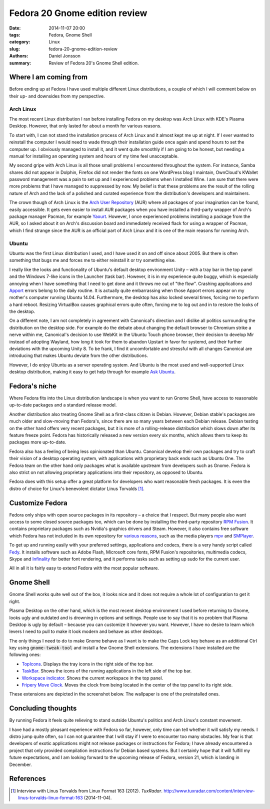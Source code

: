 ==============================
Fedora 20 Gnome edition review
==============================

:date: 2014-11-07 20:00
:tags: Fedora, Gnome Shell
:category: Linux
:slug: fedora-20-gnome-edition-review
:authors: Daniel Jonsson
:summary: Review of Fedora 20's Gnome Shell edition.

Where I am coming from
++++++++++++++++++++++

Before ending up at Fedora I have used multiple different Linux distributions,
a couple of which I will comment below on their up- and downsides from my
perspective.

Arch Linux
----------

The most recent Linux distribution I ran before installing Fedora on my desktop
was Arch Linux with KDE's Plasma Desktop. However, that only lasted for about a
month for various reasons.

To start with, I can not stand the installation process of Arch Linux and it
almost kept me up at night. If I ever wanted to reinstall the computer I would
need to wade through their installation guide once again and spend hours to set
the computer up. I obviously managed to install it, and it went quite smoothly
if I am going to be honest, but needing a manual for installing an operating
system and hours of my time feel unacceptable.

My second gripe with Arch Linux is all those small problems I encountered
throughout the system. For instance, Samba shares did not appear in Dolphin,
Firefox did not render the fonts on one WordPress blog I maintain, OwnCloud's
KWallet password management was a pain to set up and I experienced problems
when I installed Wine. I am sure that there were more problems that I have
managed to suppressed by now. My belief is that these problems are the result
of the rolling nature of Arch and the lack of a polished and curated experience
from the distribution's developers and maintainers.

The crown though of Arch Linux is the `Arch User Repository
<https://wiki.archlinux.org/index.php/AUR>`_ (AUR) where all packages of your
imagination can be found, easily accessible. It gets even easier to install
AUR packages when you have installed a third-party wrapper of Arch's package
manager Pacman, for example `Yaourt
<https://wiki.archlinux.org/index.php/Yaourt>`_.  However, I once experienced
problems installing a package from the AUR, so I asked about it on Arch's
discussion board and immediately received flack for using a wrapper of Pacman,
which I find strange since the AUR is an official part of Arch Linux and it is
one of the main reasons for running Arch.

Ubuntu
------

Ubuntu was the first Linux distribution I used, and I have used it on and off
since about 2005. But there is often something that bugs me and forces me to
either reinstall it or try something else.

I really like the looks and functionality of Ubuntu's default desktop
environment Unity – with a tray bar in the top panel and the Windows 7-like
icons in the Launcher (task bar). However, it is in my experience quite buggy,
which is especially annoying when I have something that I need to get done and
it throws me out of "the flow".  Crashing applications and `Apport
<https://wiki.ubuntu.com/Apport>`_ errors belong to the daily routine. It is
actually quite embarrassing when those Apport errors appear on my mother's
computer running Ubuntu 14.04. Furthermore, the desktop has also locked several
times, forcing me to perform a hard reboot. Resizing VirtualBox causes
graphical errors quite often, forcing me to log out and in to restore the
looks of the desktop.

On a different note, I am not completely in agreement with Canonical's
direction and I dislike all politics surrounding the distribution on the
desktop side. For example do the debate about changing the default browser to
Chromium strike a nerve within me, Canonical's decision to use WebKit in the
Ubuntu Touch phone browser, their decision to develop Mir instead of adopting
Wayland, how long it took for them to abandon Upstart in favor for systemd, and
their further deviations with the upcoming Unity 8. To be frank, I find it
uncomfortable and stressful with all changes Canonical are introducing that
makes Ubuntu deviate from the other distributions.

However, I do enjoy Ubuntu as a server operating system. And Ubuntu is the most
used and well-supported Linux desktop distribution, making it easy to get help
through for example `Ask Ubuntu <http://askubuntu.com/>`_.

Fedora's niche
++++++++++++++

Where Fedora fits into the Linux distribution landscape is when you want to run
Gnome Shell, have access to reasonable up-to-date packages and a standard
release model.

Another distribution also treating Gnome Shell as a first-class citizen is
Debian. However, Debian stable's packages are much older and slow-moving than
Fedora's, since there are so many years between each Debian release. Debian
testing on the other hand offers very recent packages, but it is more of a
rolling-release distribution which slows down after its feature freeze point.
Fedora has historically released a new version every six months, which allows
them to keep its packages more up-to-date.

Fedora also has a feeling of being less opinionated than Ubuntu. Canonical
develop their own packages and try to craft their vision of a desktop operating
system, with applications with proprietary back ends such as Ubuntu One. The
Fedora team on the other hand only packages what is available upstream from
developers such as Gnome. Fedora is also strict on not allowing proprietary
applications into their repository, as opposed to Ubuntu.

Fedora does with this setup offer a great platform for developers who want
reasonable fresh packages. It is even the distro of choice for Linux's
benevolent dictator Linus Torvalds [#]_.

Customize Fedora
++++++++++++++++

Fedora only ships with open source packages in its repository – a choice that I
respect. But many people also want access to some closed source packages too,
which can be done by installing the third-party repository `RPM Fusion
<http://rpmfusion.org/>`_. It contains proprietary packages such as Nvidia's
graphics drivers and Steam. However, it also contains free software which
Fedora has not included in its own repository for `various reasons
<http://rpmfusion.org/Wishlist>`_, such as the media players `mpv
<http://mpv.io/>`_ and `SMPlayer <http://smplayer.sourceforge.net/>`_.

To get up and running easily with your preferred settings, applications and
codecs, there is a very handy script called `Fedy
<https://satya164.github.io/fedy/>`_. It installs software such as Adobe Flash,
Microsoft core fonts, RPM Fusion's repositories, multimedia codecs, Skype and
`Infinality <http://www.infinality.net>`_ for better font rendering, and it
performs tasks such as setting up sudo for the current user.

All in all it is fairly easy to extend Fedora with the most popular software.

Gnome Shell
+++++++++++

Gnome Shell works quite well out of the box, it looks nice and it does not
require a whole lot of configuration to get it right.

Plasma Desktop on the other hand, which is the most recent desktop environment
I used before returning to Gnome, looks ugly and outdated and is drowning in
options and settings. People use to say that it is no problem that Plasma
Desktop is ugly by default – because you can customize it however you want.
However, I have no desire to learn which levers I need to pull to make it look
modern and behave as other desktops.

The only things I need to do to make Gnome behave as I want is to make the Caps
Lock key behave as an additional Ctrl key using :code:`gnome-tweak-tool` and install
a few Gnome Shell extensions. The extensions I have installed are the following
ones:

- `TopIcons <https://extensions.gnome.org/extension/495/topicons/>`_.
  Displays the tray icons in the right side of the top bar.

- `TaskBar <https://extensions.gnome.org/extension/584/taskbar/>`_. Shows
  the icons of the running applications in the left side of the top bar.

- `Workspace indicator
  <https://extensions.gnome.org/extension/21/workspace-indicator/>`_. Shows the
  current workspace in the top panel.

- `Fripery Move Clock <https://extensions.gnome.org/extension/2/move-clock/>`_.
  Moves the clock from being located in the center of the top panel to its
  right side.

These extensions are depicted in the screenshot below. The wallpaper is one of
the preinstalled ones.

.. image:: {filename}/images/gnome-shell.jpg
   :alt: Screenshot of my Gnome Shell setup
   :align: center
   :class: img-responsive

Concluding thoughts
+++++++++++++++++++

By running Fedora it feels quite relieving to stand outside Ubuntu's politics
and Arch Linux's constant movement.

I have had a mostly pleasant experience with Fedora so far, however, only time
can tell whether it will satisfy my needs. I distro jump quite often, so I can
not guarantee that I will stay if I were to encounter too many obstacles. My
fear is that developers of exotic applications might not release packages or
instructions for Fedora; I have already encountered a project that only
provided compilation instructions for Debian based systems. But I certainly
hope that it will fulfill my future expectations, and I am looking forward to
the upcoming release of Fedora, version 21, which is landing in December.

References
++++++++++

.. [#] Interview with Linus Torvalds from Linux Format 163 (2012). *TuxRadar*.
   http://www.tuxradar.com/content/interview-linus-torvalds-linux-format-163
   (2014-11-04).
